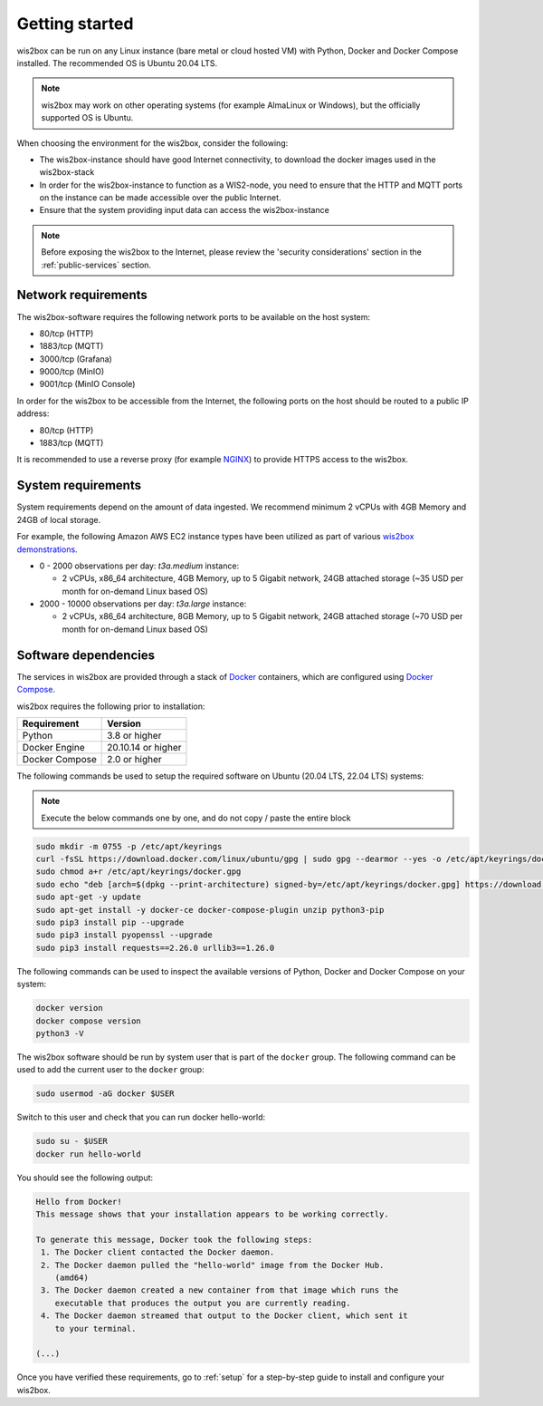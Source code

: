 .. _getting-started:

Getting started
===============

wis2box can be run on any Linux instance (bare metal or cloud hosted VM) with Python, Docker and Docker Compose installed. 
The recommended OS is Ubuntu 20.04 LTS.

.. note::

   wis2box may work on other operating systems (for example AlmaLinux or Windows), but the officially supported OS is Ubuntu.

When choosing the environment for the wis2box, consider the following:

* The wis2box-instance should have good Internet connectivity, to download the docker images used in the wis2box-stack
* In order for the wis2box-instance to function as a WIS2-node, you need to ensure that the HTTP and MQTT ports on the instance can be made accessible over the public Internet.
* Ensure that the system providing input data can access the wis2box-instance

.. note::
    
    Before exposing the wis2box to the Internet, please review the 'security considerations' section in the :ref:`public-services` section. 

Network requirements
--------------------

The wis2box-software requires the following network ports to be available on the host system:

* 80/tcp (HTTP)
* 1883/tcp (MQTT)
* 3000/tcp (Grafana)
* 9000/tcp (MinIO)
* 9001/tcp (MinIO Console)

In order for the wis2box to be accessible from the Internet, the following ports on the host should be routed to a public IP address:

* 80/tcp (HTTP)
* 1883/tcp (MQTT)

It is recommended to use a reverse proxy (for example `NGINX`_) to provide HTTPS access to the wis2box.

System requirements
-------------------

System requirements depend on the amount of data ingested.  We recommend minimum 2 vCPUs with 4GB Memory and 24GB of local storage.

For example, the following Amazon AWS EC2 instance types have been utilized as part of various `wis2box demonstrations <https://demo.wis2box.wis.wmo.int>`_.

* 0 - 2000 observations per day: `t3a.medium` instance:

  * 2 vCPUs, x86_64 architecture, 4GB Memory, up to 5 Gigabit network, 24GB attached storage (~35 USD per month for on-demand Linux based OS)
* 2000 - 10000 observations per day: `t3a.large` instance:

  * 2 vCPUs, x86_64 architecture, 8GB Memory, up to 5 Gigabit network, 24GB attached storage (~70 USD per month for on-demand Linux based OS)

Software dependencies
---------------------

The services in wis2box are provided through a stack of `Docker`_ containers, which are configured using `Docker Compose`_. 

wis2box requires the following prior to installation:

.. csv-table::
   :header: Requirement,Version
   :align: left

   Python,3.8 or higher
   Docker Engine, 20.10.14 or higher
   Docker Compose, 2.0 or higher

The following commands be used to setup the required software on Ubuntu (20.04 LTS, 22.04 LTS) systems:

.. note::

   Execute the below commands one by one, and do not copy / paste the entire block

.. code-block:: bash
    
    sudo mkdir -m 0755 -p /etc/apt/keyrings
    curl -fsSL https://download.docker.com/linux/ubuntu/gpg | sudo gpg --dearmor --yes -o /etc/apt/keyrings/docker.gpg
    sudo chmod a+r /etc/apt/keyrings/docker.gpg
    sudo echo "deb [arch=$(dpkg --print-architecture) signed-by=/etc/apt/keyrings/docker.gpg] https://download.docker.com/linux/ubuntu $(lsb_release -cs) stable" | sudo tee /etc/apt/sources.list.d/docker.list > /dev/null
    sudo apt-get -y update
    sudo apt-get install -y docker-ce docker-compose-plugin unzip python3-pip
    sudo pip3 install pip --upgrade
    sudo pip3 install pyopenssl --upgrade
    sudo pip3 install requests==2.26.0 urllib3==1.26.0

The following commands can be used to inspect the available versions of Python, Docker and Docker Compose on your system:

.. code-block:: bash

    docker version
    docker compose version
    python3 -V

The wis2box software should be run by system user that is part of the ``docker`` group.  
The following command can be used to add the current user to the ``docker`` group:	

.. code-block:: bash

    sudo usermod -aG docker $USER

Switch to this user and check that you can run docker hello-world:

.. code-block:: bash

    sudo su - $USER
    docker run hello-world

You should see the following output:

.. code-block:: bash

    Hello from Docker!
    This message shows that your installation appears to be working correctly.

    To generate this message, Docker took the following steps:
     1. The Docker client contacted the Docker daemon.
     2. The Docker daemon pulled the "hello-world" image from the Docker Hub.
        (amd64)
     3. The Docker daemon created a new container from that image which runs the
        executable that produces the output you are currently reading.
     4. The Docker daemon streamed that output to the Docker client, which sent it
        to your terminal.

    (...)

Once you have verified these requirements, go to :ref:`setup` for a step-by-step guide to install and configure your wis2box.

.. _`Docker`: https://docs.docker.com/get-started/overview
.. _`Docker Compose`: https://github.com/docker/compose/releases
.. _`NGINX`: https://nginx.org
